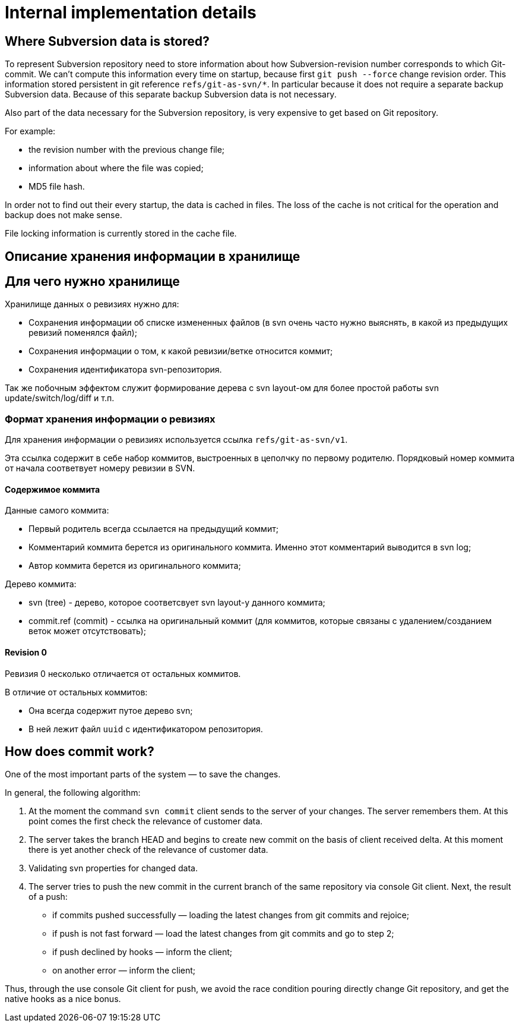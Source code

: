 = Internal implementation details

== Where Subversion data is stored?

To represent Subversion repository need to store information about how
Subversion-revision number corresponds to which Git-commit. We can't
compute this information every time on startup, because first
`git push --force` change revision order. This information stored
persistent in git reference `refs/git-as-svn/*`. In particular because
it does not require a separate backup Subversion data. Because of this
separate backup Subversion data is not necessary.

Also part of the data necessary for the Subversion repository, is very
expensive to get based on Git repository.

For example:

* the revision number with the previous change file;
* information about where the file was copied;
* MD5 file hash.

In order not to find out their every startup, the data is cached in
files. The loss of the cache is not critical for the operation and
backup does not make sense.

File locking information is currently stored in the cache file.

== Описание хранения информации в хранилище

== Для чего нужно хранилище

Хранилище данных о ревизиях нужно для:

 * Сохранения информации об списке измененных файлов (в svn очень часто нужно
 выяснять, в какой из предыдущих ревизий поменялся файл);
 * Сохранения информации о том, к какой ревизии/ветке относится коммит;
 * Сохранения идентификатора svn-репозитория.

Так же побочным эффектом служит формирование дерева с svn layout-ом для более
простой работы svn update/switch/log/diff и т.п.

=== Формат хранения информации о ревизиях

Для хранения информации о ревизиях используется ссылка `refs/git-as-svn/v1`.

Эта ссылка содержит в себе набор коммитов, выстроенных в цеполчку по первому
родителю. Порядковый номер коммита от начала соответвует номеру ревизии в SVN.

==== Содержимое коммита

Данные самого коммита:

 * Первый родитель всегда ссылается на предыдущий коммит;
 * Комментарий коммита берется из оригинального коммита. Именно этот комментарий выводится в svn log;
 * Автор коммита берется из оригинального коммита;

Дерево коммита:

 * svn (tree) - дерево, которое соответсвует svn layout-у данного коммита;
 * commit.ref (commit) - ссылка на оригинальный коммит (для коммитов, которые связаны с удалением/созданием веток может отсутствовать);

==== Revision 0

Ревизия 0 несколько отличается от остальных коммитов.

В отличие от остальных коммитов:

 * Она всегда содержит путое дерево svn;
 * В ней лежит файл `uuid` с идентификатором репозитория.

== How does commit work?

One of the most important parts of the system — to save the changes.

In general, the following algorithm:

1.  At the moment the command `svn commit` client sends to the server of
your changes. The server remembers them. At this point comes the first
check the relevance of customer data.
2.  The server takes the branch HEAD and begins to create new commit on
the basis of client received delta. At this moment there is yet another
check of the relevance of customer data.
3.  Validating svn properties for changed data.
4.  The server tries to push the new commit in the current branch of the
same repository via console Git client. Next, the result of a push:
* if commits pushed successfully — loading the latest changes from git
commits and rejoice;
* if push is not fast forward — load the latest changes from git commits
and go to step 2;
* if push declined by hooks — inform the client;
* on another error — inform the client;

Thus, through the use console Git client for push, we avoid the race
condition pouring directly change Git repository, and get the native
hooks as a nice bonus.
